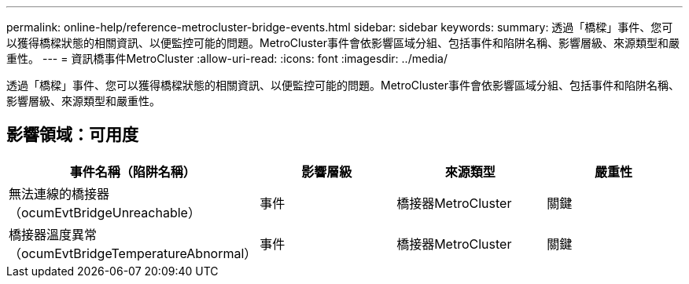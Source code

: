 ---
permalink: online-help/reference-metrocluster-bridge-events.html 
sidebar: sidebar 
keywords:  
summary: 透過「橋樑」事件、您可以獲得橋樑狀態的相關資訊、以便監控可能的問題。MetroCluster事件會依影響區域分組、包括事件和陷阱名稱、影響層級、來源類型和嚴重性。 
---
= 資訊橋事件MetroCluster
:allow-uri-read: 
:icons: font
:imagesdir: ../media/


[role="lead"]
透過「橋樑」事件、您可以獲得橋樑狀態的相關資訊、以便監控可能的問題。MetroCluster事件會依影響區域分組、包括事件和陷阱名稱、影響層級、來源類型和嚴重性。



== 影響領域：可用度

|===
| 事件名稱（陷阱名稱） | 影響層級 | 來源類型 | 嚴重性 


 a| 
無法連線的橋接器（ocumEvtBridgeUnreachable）
 a| 
事件
 a| 
橋接器MetroCluster
 a| 
關鍵



 a| 
橋接器溫度異常（ocumEvtBridgeTemperatureAbnormal）
 a| 
事件
 a| 
橋接器MetroCluster
 a| 
關鍵

|===